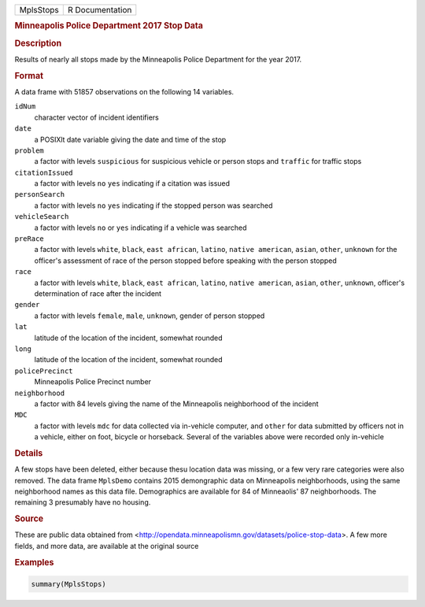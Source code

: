 .. container::

   ========= ===============
   MplsStops R Documentation
   ========= ===============

   .. rubric:: Minneapolis Police Department 2017 Stop Data
      :name: MplsStops

   .. rubric:: Description
      :name: description

   Results of nearly all stops made by the Minneapolis Police Department
   for the year 2017.

   .. rubric:: Format
      :name: format

   A data frame with 51857 observations on the following 14 variables.

   ``idNum``
      character vector of incident identifiers

   ``date``
      a POSIXlt date variable giving the date and time of the stop

   ``problem``
      a factor with levels ``suspicious`` for suspicious vehicle or
      person stops and ``traffic`` for traffic stops

   ``citationIssued``
      a factor with levels ``no`` ``yes`` indicating if a citation was
      issued

   ``personSearch``
      a factor with levels ``no`` ``yes`` indicating if the stopped
      person was searched

   ``vehicleSearch``
      a factor with levels ``no`` or ``yes`` indicating if a vehicle was
      searched

   ``preRace``
      a factor with levels ``white``, ``black``, ``east african``,
      ``latino``, ``native american``, ``asian``, ``other``, ``unknown``
      for the officer's assessment of race of the person stopped before
      speaking with the person stopped

   ``race``
      a factor with levels ``white``, ``black``, ``east african``,
      ``latino``, ``native american``, ``asian``, ``other``,
      ``unknown``, officer's determination of race after the incident

   ``gender``
      a factor with levels ``female``, ``male``, ``unknown``, gender of
      person stopped

   ``lat``
      latitude of the location of the incident, somewhat rounded

   ``long``
      latitude of the location of the incident, somewhat rounded

   ``policePrecinct``
      Minneapolis Police Precinct number

   ``neighborhood``
      a factor with 84 levels giving the name of the Minneapolis
      neighborhood of the incident

   ``MDC``
      a factor with levels ``mdc`` for data collected via in-vehicle
      computer, and ``other`` for data submitted by officers not in a
      vehicle, either on foot, bicycle or horseback. Several of the
      variables above were recorded only in-vehicle

   .. rubric:: Details
      :name: details

   A few stops have been deleted, either because thesu location data was
   missing, or a few very rare categories were also removed. The data
   frame ``MplsDemo`` contains 2015 demongraphic data on Minneapolis
   neighborhoods, using the same neighborhood names as this data file.
   Demographics are available for 84 of Minneaolis' 87 neighborhoods.
   The remaining 3 presumably have no housing.

   .. rubric:: Source
      :name: source

   These are public data obtained from
   <http://opendata.minneapolismn.gov/datasets/police-stop-data>. A few
   more fields, and more data, are available at the original source

   .. rubric:: Examples
      :name: examples

   .. code:: R

      summary(MplsStops)
